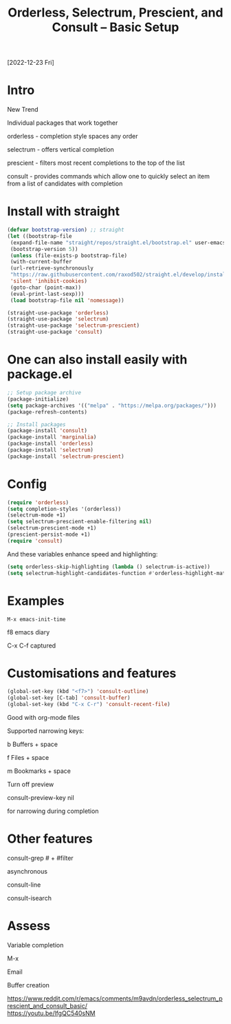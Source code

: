 #+title: Orderless, Selectrum, Prescient, and Consult – Basic Setup
#+OPTIONS: \n:t
[2022-12-23 Fri]

* Intro

New Trend

Individual packages that work together

orderless - completion style spaces any order

selectrum - offers vertical completion

prescient - filters most recent completions to the top of the list

consult - provides commands which allow one to quickly select an item from a list of candidates with completion

* Install with straight

#+begin_src emacs-lisp
(defvar bootstrap-version) ;; straight
(let ((bootstrap-file
 (expand-file-name "straight/repos/straight.el/bootstrap.el" user-emacs-directory))
 (bootstrap-version 5))
 (unless (file-exists-p bootstrap-file)
 (with-current-buffer
 (url-retrieve-synchronously
 "https://raw.githubusercontent.com/raxod502/straight.el/develop/install.el"
 'silent 'inhibit-cookies)
 (goto-char (point-max))
 (eval-print-last-sexp)))
 (load bootstrap-file nil 'nomessage))

(straight-use-package 'orderless)
(straight-use-package 'selectrum)
(straight-use-package 'selectrum-prescient)
(straight-use-package 'consult)
#+end_src

* One can also install easily with package.el

#+begin_src emacs-lisp
;; Setup package archive
(package-initialize)
(setq package-archives '(("melpa" . "https://melpa.org/packages/")))
(package-refresh-contents)

;; Install packages
(package-install 'consult)
(package-install 'marginalia)
(package-install 'orderless)
(package-install 'selectrum)
(package-install 'selectrum-prescient)
#+end_src

* Config

#+begin_src emacs-lisp
(require 'orderless)
(setq completion-styles '(orderless))
(selectrum-mode +1)
(setq selectrum-prescient-enable-filtering nil)
(selectrum-prescient-mode +1)
(prescient-persist-mode +1)
(require 'consult)
#+end_src

And these variables enhance speed and highlighting:

#+begin_src emacs-lisp
(setq orderless-skip-highlighting (lambda () selectrum-is-active))
(setq selectrum-highlight-candidates-function #'orderless-highlight-matches)
#+end_src


* Examples

=M-x emacs-init-time=

f8 emacs diary

C-x C-f captured

* Customisations and features

#+begin_src emacs-lisp
(global-set-key (kbd "<f7>") 'consult-outline)
(global-set-key [C-tab] 'consult-buffer)
(global-set-key (kbd "C-x C-r") 'consult-recent-file)
#+end_src

Good with org-mode files

Supported narrowing keys:

b Buffers + space

f Files + space

m Bookmarks + space

Turn off preview

consult-preview-key nil

for narrowing during completion

* Other features

consult-grep # + #filter

asynchronous

consult-line

consult-isearch

* Assess

Variable completion

M-x

Email

Buffer creation

https://www.reddit.com/r/emacs/comments/m9avdn/orderless_selectrum_prescient_and_consult_basic/
https://youtu.be/lfgQC540sNM
